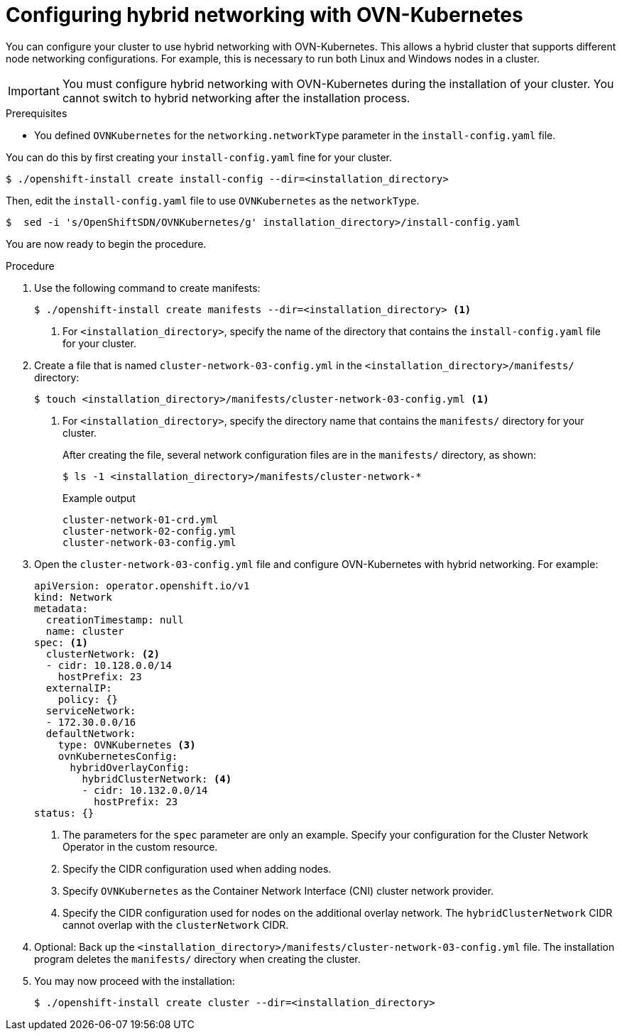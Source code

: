 // Module included in the following assemblies:
//
// * installing/installing_aws/installing-aws-network-customizations.adoc
// * installing/installing_azure/installing-azure-network-customizations.adoc
// * networking/ovn_kubernetes_network_provider/configuring-hybrid-networking.adoc

[id="configuring-hybrid-ovnkubernetes_{context}"]
= Configuring hybrid networking with OVN-Kubernetes

You can configure your cluster to use hybrid networking with OVN-Kubernetes. This allows a hybrid cluster that supports different node networking configurations. For example, this is necessary to run both Linux and Windows nodes in a cluster.

[IMPORTANT]
====
You must configure hybrid networking with OVN-Kubernetes during the installation of your cluster. You cannot switch to hybrid networking after the installation process.
====

.Prerequisites

* You defined `OVNKubernetes` for the `networking.networkType` parameter in the `install-config.yaml` file.

You can do this by first creating your `install-config.yaml` fine for your cluster.

[source,terminal]
----
$ ./openshift-install create install-config --dir=<installation_directory>
----

Then, edit the `install-config.yaml` file to use `OVNKubernetes` as the `networkType`.

[source,terminal]
----
$  sed -i 's/OpenShiftSDN/OVNKubernetes/g' installation_directory>/install-config.yaml
----

You are now ready to begin the procedure.

.Procedure

. Use the following command to create manifests:
+
[source,terminal]
----
$ ./openshift-install create manifests --dir=<installation_directory> <1>
----
<1> For `<installation_directory>`, specify the name of the directory that contains the `install-config.yaml` file for your cluster.

. Create a file that is named `cluster-network-03-config.yml` in the `<installation_directory>/manifests/` directory:
+
[source,terminal]
----
$ touch <installation_directory>/manifests/cluster-network-03-config.yml <1>
----
<1> For `<installation_directory>`, specify the directory name that contains the `manifests/` directory for your cluster.
+
After creating the file, several network configuration files are in the `manifests/` directory, as shown:
+
[source,terminal]
----
$ ls -1 <installation_directory>/manifests/cluster-network-*
----
+
.Example output
[source,terminal]
----
cluster-network-01-crd.yml
cluster-network-02-config.yml
cluster-network-03-config.yml
----

. Open the `cluster-network-03-config.yml` file and configure OVN-Kubernetes with hybrid networking. For example:
+
[source,yaml]
----
apiVersion: operator.openshift.io/v1
kind: Network
metadata:
  creationTimestamp: null
  name: cluster
spec: <1>
  clusterNetwork: <2>
  - cidr: 10.128.0.0/14
    hostPrefix: 23
  externalIP:
    policy: {}
  serviceNetwork:
  - 172.30.0.0/16
  defaultNetwork:
    type: OVNKubernetes <3>
    ovnKubernetesConfig:
      hybridOverlayConfig:
        hybridClusterNetwork: <4>
        - cidr: 10.132.0.0/14
          hostPrefix: 23
status: {}
----
<1> The parameters for the `spec` parameter are only an example. Specify your configuration for the Cluster Network Operator in the custom resource.
<2> Specify the CIDR configuration used when adding nodes.
<3> Specify `OVNKubernetes` as the Container Network Interface (CNI) cluster network provider.
<4> Specify the CIDR configuration used for nodes on the additional overlay network. The `hybridClusterNetwork` CIDR cannot overlap with the `clusterNetwork` CIDR.

. Optional: Back up the `<installation_directory>/manifests/cluster-network-03-config.yml` file. The installation program deletes the `manifests/` directory when creating the cluster.

. You may now proceed with the installation:
+
[source,terminal]
----
$ ./openshift-install create cluster --dir=<installation_directory>
----
